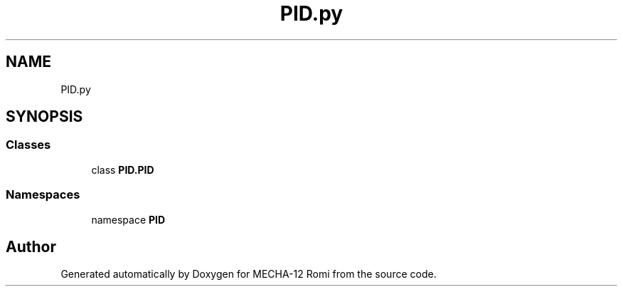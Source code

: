 .TH "PID.py" 3 "MECHA-12 Romi" \" -*- nroff -*-
.ad l
.nh
.SH NAME
PID.py
.SH SYNOPSIS
.br
.PP
.SS "Classes"

.in +1c
.ti -1c
.RI "class \fBPID\&.PID\fP"
.br
.in -1c
.SS "Namespaces"

.in +1c
.ti -1c
.RI "namespace \fBPID\fP"
.br
.in -1c
.SH "Author"
.PP 
Generated automatically by Doxygen for MECHA-12 Romi from the source code\&.
